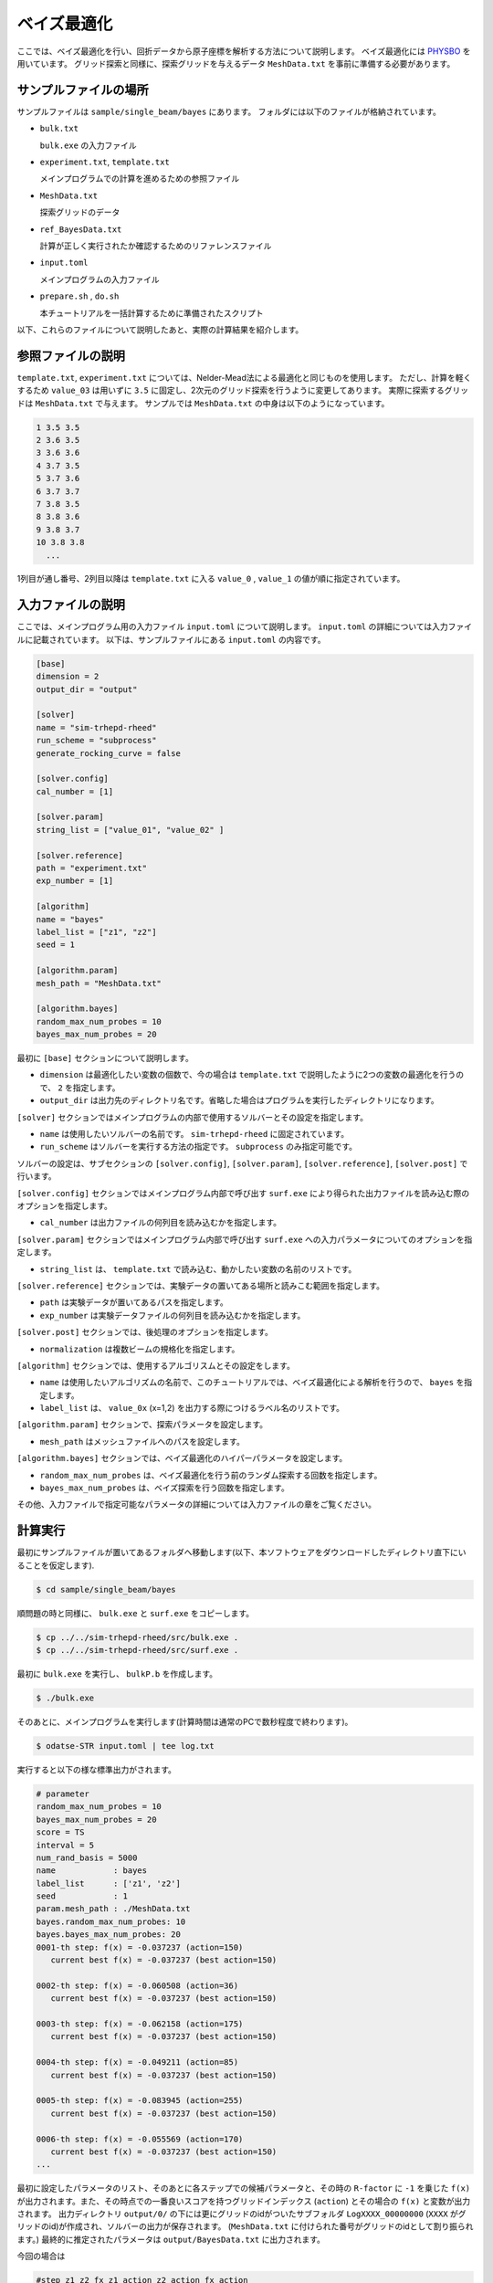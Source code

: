 ベイズ最適化
=====================================

ここでは、ベイズ最適化を行い、回折データから原子座標を解析する方法について説明します。
ベイズ最適化には `PHYSBO <https://www.pasums.issp.u-tokyo.ac.jp/physbo>`_ を用いています。
グリッド探索と同様に、探索グリッドを与えるデータ ``MeshData.txt`` を事前に準備する必要があります。

サンプルファイルの場所
~~~~~~~~~~~~~~~~~~~~~~~~

サンプルファイルは ``sample/single_beam/bayes`` にあります。
フォルダには以下のファイルが格納されています。

- ``bulk.txt``

  ``bulk.exe`` の入力ファイル

- ``experiment.txt``, ``template.txt``

  メインプログラムでの計算を進めるための参照ファイル

- ``MeshData.txt``

  探索グリッドのデータ

- ``ref_BayesData.txt``

  計算が正しく実行されたか確認するためのリファレンスファイル

- ``input.toml``

  メインプログラムの入力ファイル

- ``prepare.sh`` , ``do.sh``

  本チュートリアルを一括計算するために準備されたスクリプト

以下、これらのファイルについて説明したあと、実際の計算結果を紹介します。

参照ファイルの説明
~~~~~~~~~~~~~~~~~~~

``template.txt``, ``experiment.txt`` については、Nelder-Mead法による最適化と同じものを使用します。
ただし、計算を軽くするため ``value_03`` は用いずに ``3.5`` に固定し、2次元のグリッド探索を行うように変更してあります。
実際に探索するグリッドは ``MeshData.txt`` で与えます。
サンプルでは ``MeshData.txt`` の中身は以下のようになっています。

.. code-block::

  1 3.5 3.5
  2 3.6 3.5
  3 3.6 3.6
  4 3.7 3.5
  5 3.7 3.6
  6 3.7 3.7
  7 3.8 3.5
  8 3.8 3.6
  9 3.8 3.7
  10 3.8 3.8
    ...

1列目が通し番号、2列目以降は ``template.txt`` に入る ``value_0`` , ``value_1`` の値が順に指定されています。

入力ファイルの説明
~~~~~~~~~~~~~~~~~~~

ここでは、メインプログラム用の入力ファイル ``input.toml`` について説明します。
``input.toml`` の詳細については入力ファイルに記載されています。
以下は、サンプルファイルにある ``input.toml`` の内容です。

.. code-block::

    [base]
    dimension = 2
    output_dir = "output"

    [solver]
    name = "sim-trhepd-rheed"
    run_scheme = "subprocess"
    generate_rocking_curve = false

    [solver.config]
    cal_number = [1]

    [solver.param]
    string_list = ["value_01", "value_02" ]

    [solver.reference]
    path = "experiment.txt"
    exp_number = [1]

    [algorithm]
    name = "bayes"
    label_list = ["z1", "z2"]
    seed = 1

    [algorithm.param]
    mesh_path = "MeshData.txt"

    [algorithm.bayes]
    random_max_num_probes = 10
    bayes_max_num_probes = 20


最初に ``[base]`` セクションについて説明します。

- ``dimension`` は最適化したい変数の個数で、今の場合は ``template.txt`` で説明したように2つの変数の最適化を行うので、 ``2`` を指定します。

- ``output_dir`` は出力先のディレクトリ名です。省略した場合はプログラムを実行したディレクトリになります。
  
``[solver]`` セクションではメインプログラムの内部で使用するソルバーとその設定を指定します。

- ``name`` は使用したいソルバーの名前です。 ``sim-trhepd-rheed`` に固定されています。

- ``run_scheme`` はソルバーを実行する方法の指定です。 ``subprocess`` のみ指定可能です。

ソルバーの設定は、サブセクションの ``[solver.config]``, ``[solver.param]``, ``[solver.reference]``, ``[solver.post]`` で行います。

``[solver.config]`` セクションではメインプログラム内部で呼び出す ``surf.exe`` により得られた出力ファイルを読み込む際のオプションを指定します。

- ``cal_number`` は出力ファイルの何列目を読み込むかを指定します。

``[solver.param]`` セクションではメインプログラム内部で呼び出す ``surf.exe`` への入力パラメータについてのオプションを指定します。

- ``string_list`` は、 ``template.txt`` で読み込む、動かしたい変数の名前のリストです。

``[solver.reference]`` セクションでは、実験データの置いてある場所と読みこむ範囲を指定します。

- ``path`` は実験データが置いてあるパスを指定します。

- ``exp_number`` は実験データファイルの何列目を読み込むかを指定します。

``[solver.post]`` セクションでは、後処理のオプションを指定します。

- ``normalization`` は複数ビームの規格化を指定します。

``[algorithm]`` セクションでは、使用するアルゴリスムとその設定をします。

- ``name`` は使用したいアルゴリズムの名前で、このチュートリアルでは、ベイズ最適化による解析を行うので、 ``bayes`` を指定します。

- ``label_list`` は、 ``value_0x`` (x=1,2) を出力する際につけるラベル名のリストです。

``[algorithm.param]`` セクションで、探索パラメータを設定します。

- ``mesh_path`` はメッシュファイルへのパスを設定します。

``[algorithm.bayes]`` セクションでは、ベイズ最適化のハイパーパラメータを設定します。

- ``random_max_num_probes`` は、ベイズ最適化を行う前のランダム探索する回数を指定します。

- ``bayes_max_num_probes`` は、ベイズ探索を行う回数を指定します。

その他、入力ファイルで指定可能なパラメータの詳細については入力ファイルの章をご覧ください。

計算実行
~~~~~~~~~~~~

最初にサンプルファイルが置いてあるフォルダへ移動します(以下、本ソフトウェアをダウンロードしたディレクトリ直下にいることを仮定します).

.. code-block::

    $ cd sample/single_beam/bayes

順問題の時と同様に、 ``bulk.exe`` と ``surf.exe`` をコピーします。

.. code-block::

    $ cp ../../sim-trhepd-rheed/src/bulk.exe .
    $ cp ../../sim-trhepd-rheed/src/surf.exe .

最初に ``bulk.exe`` を実行し、 ``bulkP.b`` を作成します。

.. code-block::

    $ ./bulk.exe

そのあとに、メインプログラムを実行します(計算時間は通常のPCで数秒程度で終わります)。

.. code-block::

    $ odatse-STR input.toml | tee log.txt

実行すると以下の様な標準出力がされます。

.. code-block::

    # parameter
    random_max_num_probes = 10
    bayes_max_num_probes = 20
    score = TS
    interval = 5
    num_rand_basis = 5000
    name            : bayes
    label_list      : ['z1', 'z2']
    seed            : 1
    param.mesh_path : ./MeshData.txt
    bayes.random_max_num_probes: 10
    bayes.bayes_max_num_probes: 20
    0001-th step: f(x) = -0.037237 (action=150)
       current best f(x) = -0.037237 (best action=150) 

    0002-th step: f(x) = -0.060508 (action=36)
       current best f(x) = -0.037237 (best action=150) 

    0003-th step: f(x) = -0.062158 (action=175)
       current best f(x) = -0.037237 (best action=150) 

    0004-th step: f(x) = -0.049211 (action=85)
       current best f(x) = -0.037237 (best action=150) 

    0005-th step: f(x) = -0.083945 (action=255)
       current best f(x) = -0.037237 (best action=150) 

    0006-th step: f(x) = -0.055569 (action=170)
       current best f(x) = -0.037237 (best action=150) 
    ...

最初に設定したパラメータのリスト、そのあとに各ステップでの候補パラメータと、その時の ``R-factor`` に ``-1`` を乗じた ``f(x)`` が出力されます。また、その時点での一番良いスコアを持つグリッドインデックス (``action``) とその場合の ``f(x)`` と変数が出力されます。
出力ディレクトリ ``output/0/`` の下には更にグリッドのidがついたサブフォルダ ``LogXXXX_00000000``  (``XXXX`` がグリッドのid)が作成され、ソルバーの出力が保存されます。
(``MeshData.txt`` に付けられた番号がグリッドのidとして割り振られます。)
最終的に推定されたパラメータは ``output/BayesData.txt`` に出力されます。

今回の場合は

.. code-block::

  #step z1 z2 fx z1_action z2_action fx_action
  0 5.1 4.9 0.037237314010261195 5.1 4.9 0.037237314010261195
  1 5.1 4.9 0.037237314010261195 4.3 3.5 0.06050786306685965
  2 5.1 4.9 0.037237314010261195 5.3 3.9 0.06215778000834068
  3 5.1 4.9 0.037237314010261195 4.7 4.2 0.049210767760634364
  4 5.1 4.9 0.037237314010261195 5.7 3.7 0.08394457854191653
  5 5.1 4.9 0.037237314010261195 5.2 5.2 0.05556857782716691
  6 5.1 4.9 0.037237314010261195 5.7 4.0 0.0754639895013157
  7 5.1 4.9 0.037237314010261195 6.0 4.4 0.054757310814479355
  8 5.1 4.9 0.037237314010261195 6.0 4.2 0.06339787375966344
  9 5.1 4.9 0.037237314010261195 5.7 5.2 0.05348404677676544
  10 5.1 4.7 0.03002813055356341 5.1 4.7 0.03002813055356341
  11 5.1 4.7 0.03002813055356341 5.0 4.4 0.03019977423448576
  12 5.3 4.5 0.02887504880071686 5.3 4.5 0.02887504880071686
  13 5.1 4.5 0.025865346123665988 5.1 4.5 0.025865346123665988
  14 5.2 4.4 0.02031077875240244 5.2 4.4 0.02031077875240244
  15 5.2 4.4 0.02031077875240244 5.2 4.6 0.023291891689059388
  16 5.2 4.4 0.02031077875240244 5.2 4.5 0.02345999725278686
  17 5.2 4.4 0.02031077875240244 5.1 4.4 0.022561543431398066
  18 5.2 4.4 0.02031077875240244 5.3 4.4 0.02544527153306051
  19 5.2 4.4 0.02031077875240244 5.1 4.6 0.02778877135528466
  20 5.2 4.3 0.012576357659158034 5.2 4.3 0.012576357659158034
  21 5.1 4.2 0.010217361468113488 5.1 4.2 0.010217361468113488
  22 5.1 4.2 0.010217361468113488 5.2 4.2 0.013178053637167673
    ...

のように得られます。1列目にステップ数、2列目、3列目、4列目にその時点での最高スコアを与える
``value_01``, ``value_02`` と ``R-factor`` が記載されます。
続けて、そのステップで候補となった ``value_01``, ``value_02`` と ``R-factor`` が記載されます。
今回の場合は21ステップ目で正しい解が得られていることがわかります。

なお、一括計算するスクリプトとして ``do.sh`` を用意しています。
``do.sh`` では ``BayesData.dat`` と ``ref_BayesData.dat`` の差分も比較しています。
以下、説明は割愛しますが、その中身を掲載します。

.. code-block::

    #!/bin/sh

    sh prepare.sh

    ./bulk.exe

    time odatse-STR input.toml

    echo diff output/BayesData.txt ref_BayesData.txt
    res=0
    diff output/BayesData.txt ref_BayesData.txt || res=$?
    if [ $res -eq 0 ]; then
      echo TEST PASS
      true
    else
      echo TEST FAILED: BayesData.txt.txt and ref_BayesData.txt.txt differ
      false
    fi

計算結果の可視化
~~~~~~~~~~~~~~~~~~~

``BayesData.txt`` を参照することで、何ステップ目のパラメータが最小スコアを与えたかがわかります。
``[solver]`` セクションの ``generate_rocking_curve`` パラメータを ``true`` にすると、
各ステップ毎のサブフォルダに ``RockingCurve_calculated.txt`` が格納されます。
Nelder-Mead法による最適化での手順に従い、実験値との比較を行うことが可能です。
